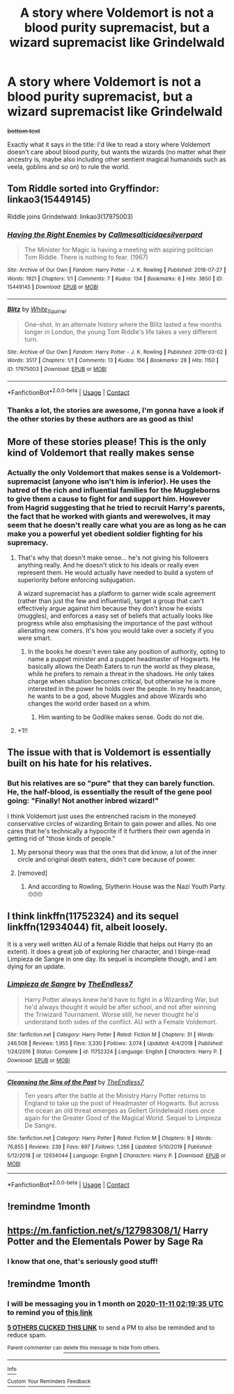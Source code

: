 #+TITLE: A story where Voldemort is not a blood purity supremacist, but a wizard supremacist like Grindelwald

* A story where Voldemort is not a blood purity supremacist, but a wizard supremacist like Grindelwald
:PROPERTIES:
:Author: SugondeseAmbassador
:Score: 114
:DateUnix: 1602366550.0
:DateShort: 2020-Oct-11
:FlairText: Prompt
:END:
+bottom text+

Exactly what it says in the title: I'd like to read a story where Voldemort doesn't care about blood purity, but wants the wizards (no matter what their ancestry is, maybe also including other sentient magical humanoids such as veela, goblins and so on) to rule the world.


** Tom Riddle sorted into Gryffindor: linkao3(15449145)

Riddle joins Grindelwald: linkao3(17975003)
:PROPERTIES:
:Author: davidwelch158
:Score: 25
:DateUnix: 1602375078.0
:DateShort: 2020-Oct-11
:END:

*** [[https://archiveofourown.org/works/15449145][*/Having the Right Enemies/*]] by [[https://www.archiveofourown.org/users/Callmesalticidae/pseuds/Callmesalticidae/users/silverpard/pseuds/silverpard][/Callmesalticidaesilverpard/]]

#+begin_quote
  The Minister for Magic is having a meeting with aspiring politician Tom Riddle. There is nothing to fear. (1967)
#+end_quote

^{/Site/:} ^{Archive} ^{of} ^{Our} ^{Own} ^{*|*} ^{/Fandom/:} ^{Harry} ^{Potter} ^{-} ^{J.} ^{K.} ^{Rowling} ^{*|*} ^{/Published/:} ^{2018-07-27} ^{*|*} ^{/Words/:} ^{1921} ^{*|*} ^{/Chapters/:} ^{1/1} ^{*|*} ^{/Comments/:} ^{7} ^{*|*} ^{/Kudos/:} ^{134} ^{*|*} ^{/Bookmarks/:} ^{6} ^{*|*} ^{/Hits/:} ^{3850} ^{*|*} ^{/ID/:} ^{15449145} ^{*|*} ^{/Download/:} ^{[[https://archiveofourown.org/downloads/15449145/Having%20the%20Right%20Enemies.epub?updated_at=1593821681][EPUB]]} ^{or} ^{[[https://archiveofourown.org/downloads/15449145/Having%20the%20Right%20Enemies.mobi?updated_at=1593821681][MOBI]]}

--------------

[[https://archiveofourown.org/works/17975003][*/Blitz/*]] by [[https://www.archiveofourown.org/users/White_Squirrel/pseuds/White_Squirrel][/White_Squirrel/]]

#+begin_quote
  One-shot. In an alternate history where the Blitz lasted a few months longer in London, the young Tom Riddle's life takes a very different turn.
#+end_quote

^{/Site/:} ^{Archive} ^{of} ^{Our} ^{Own} ^{*|*} ^{/Fandom/:} ^{Harry} ^{Potter} ^{-} ^{J.} ^{K.} ^{Rowling} ^{*|*} ^{/Published/:} ^{2019-03-02} ^{*|*} ^{/Words/:} ^{3517} ^{*|*} ^{/Chapters/:} ^{1/1} ^{*|*} ^{/Comments/:} ^{13} ^{*|*} ^{/Kudos/:} ^{156} ^{*|*} ^{/Bookmarks/:} ^{28} ^{*|*} ^{/Hits/:} ^{1150} ^{*|*} ^{/ID/:} ^{17975003} ^{*|*} ^{/Download/:} ^{[[https://archiveofourown.org/downloads/17975003/Blitz.epub?updated_at=1551556538][EPUB]]} ^{or} ^{[[https://archiveofourown.org/downloads/17975003/Blitz.mobi?updated_at=1551556538][MOBI]]}

--------------

*FanfictionBot*^{2.0.0-beta} | [[https://github.com/FanfictionBot/reddit-ffn-bot/wiki/Usage][Usage]] | [[https://www.reddit.com/message/compose?to=tusing][Contact]]
:PROPERTIES:
:Author: FanfictionBot
:Score: 13
:DateUnix: 1602375182.0
:DateShort: 2020-Oct-11
:END:


*** Thanks a lot, the stories are awesome, I'm gonna have a look if the other stories by these authors are as good as this!
:PROPERTIES:
:Author: SugondeseAmbassador
:Score: 4
:DateUnix: 1602412315.0
:DateShort: 2020-Oct-11
:END:


** More of these stories please! This is the only kind of Voldemort that really makes sense
:PROPERTIES:
:Author: saywhatnow117
:Score: 11
:DateUnix: 1602392392.0
:DateShort: 2020-Oct-11
:END:

*** Actually the only Voldemort that makes sense is a Voldemort-supremacist (anyone who isn't him is inferior). He uses the hatred of the rich and influential families for the Muggleborns to give them a cause to fight for and support him. However from Hagrid suggesting that he tried to recruit Harry's parents, the fact that he worked with giants and werewolves, it may seem that he doesn't really care what you are as long as he can make you a powerful yet obedient soldier fighting for his supremacy.
:PROPERTIES:
:Author: I_love_DPs
:Score: 14
:DateUnix: 1602405168.0
:DateShort: 2020-Oct-11
:END:

**** That's why that doesn't make sense... he's not giving his followers anything really. And he doesn't stick to his ideals or really even represent them. He would actually have needed to build a system of superiority before enforcing subjugation.

A wizard supremacist has a platform to garner wide scale agreement (rather than just the few and influential), target a group that can't effectively argue against him because they don't know he exists (muggles), and enforces a easy set of beliefs that actually looks like progress while also emphasising the importance of the past without alienating new comers. It's how you would take over a society if you were smart.
:PROPERTIES:
:Author: saywhatnow117
:Score: 8
:DateUnix: 1602409684.0
:DateShort: 2020-Oct-11
:END:

***** In the books he doesn't even take any position of authority, opting to name a puppet minister and a puppet headmaster of Hogwarts. He basically allows the Death Eaters to run the world as they please, while he prefers to remain a threat in the shadows. He only takes charge when situation becomes critical, but otherwise he is more interested in the power he holds over the people. In my headcanon, he wants to be a god, above Muggles and above Wizards who changes the world order based on a whim.
:PROPERTIES:
:Author: I_love_DPs
:Score: 11
:DateUnix: 1602410234.0
:DateShort: 2020-Oct-11
:END:

****** Him wanting to be Godlike makes sense. Gods do not die.
:PROPERTIES:
:Author: Marawal
:Score: 4
:DateUnix: 1602416464.0
:DateShort: 2020-Oct-11
:END:


**** +1!!
:PROPERTIES:
:Author: wishfulcanadian1
:Score: 3
:DateUnix: 1602406233.0
:DateShort: 2020-Oct-11
:END:


** The issue with that is Voldemort is essentially built on his hate for his relatives.
:PROPERTIES:
:Author: CuriousLurkerPresent
:Score: 17
:DateUnix: 1602392824.0
:DateShort: 2020-Oct-11
:END:

*** But his relatives are so "pure" that they can barely function. He, the half-blood, is essentially the result of the gene pool going: "Finally! Not another inbred wizard!"

I think Voldemort just uses the entrenched racism in the moneyed conservative circles of wizarding Britain to gain power and allies. No one cares that he's technically a hypocrite if it furthers their own agenda in getting rid of "those kinds of people."
:PROPERTIES:
:Author: Poonchow
:Score: 35
:DateUnix: 1602396001.0
:DateShort: 2020-Oct-11
:END:

**** My personal theory was that the ones that did know, a lot of the inner circle and original death eaters, didn't care because of power.
:PROPERTIES:
:Author: CuriousLurkerPresent
:Score: 10
:DateUnix: 1602438133.0
:DateShort: 2020-Oct-11
:END:


**** [removed]
:PROPERTIES:
:Score: 2
:DateUnix: 1602506425.0
:DateShort: 2020-Oct-12
:END:

***** And according to Rowling, Slytherin House was the Nazi Youth Party.🙄🙄🙄
:PROPERTIES:
:Author: MKOFFICIAL357
:Score: 3
:DateUnix: 1605068169.0
:DateShort: 2020-Nov-11
:END:


** I think linkffn(11752324) and its sequel linkffn(12934044) fit, albeit loosely.

It is a very well written AU of a female Riddle that helps out Harry (to an extent). It does a great job of exploring her character, and I binge-read Limpieza de Sangre in one day. Its sequel is incomplete though, and I am dying for an update.
:PROPERTIES:
:Author: NicktheSwimmer
:Score: 6
:DateUnix: 1602396423.0
:DateShort: 2020-Oct-11
:END:

*** [[https://www.fanfiction.net/s/11752324/1/][*/Limpieza de Sangre/*]] by [[https://www.fanfiction.net/u/2638737/TheEndless7][/TheEndless7/]]

#+begin_quote
  Harry Potter always knew he'd have to fight in a Wizarding War, but he'd always thought it would be after school, and not after winning the Triwizard Tournament. Worse still, he never thought he'd understand both sides of the conflict. AU with a Female Voldemort.
#+end_quote

^{/Site/:} ^{fanfiction.net} ^{*|*} ^{/Category/:} ^{Harry} ^{Potter} ^{*|*} ^{/Rated/:} ^{Fiction} ^{M} ^{*|*} ^{/Chapters/:} ^{31} ^{*|*} ^{/Words/:} ^{246,508} ^{*|*} ^{/Reviews/:} ^{1,955} ^{*|*} ^{/Favs/:} ^{3,330} ^{*|*} ^{/Follows/:} ^{3,074} ^{*|*} ^{/Updated/:} ^{4/4/2018} ^{*|*} ^{/Published/:} ^{1/24/2016} ^{*|*} ^{/Status/:} ^{Complete} ^{*|*} ^{/id/:} ^{11752324} ^{*|*} ^{/Language/:} ^{English} ^{*|*} ^{/Characters/:} ^{Harry} ^{P.} ^{*|*} ^{/Download/:} ^{[[http://www.ff2ebook.com/old/ffn-bot/index.php?id=11752324&source=ff&filetype=epub][EPUB]]} ^{or} ^{[[http://www.ff2ebook.com/old/ffn-bot/index.php?id=11752324&source=ff&filetype=mobi][MOBI]]}

--------------

[[https://www.fanfiction.net/s/12934044/1/][*/Cleansing the Sins of the Past/*]] by [[https://www.fanfiction.net/u/2638737/TheEndless7][/TheEndless7/]]

#+begin_quote
  Ten years after the battle at the Ministry Harry Potter returns to England to take up the post of Headmaster of Hogwarts. But across the ocean an old threat emerges as Gellert Grindelwald rises once again for the Greater Good of the Magical World. Sequel to Limpieza De Sangre.
#+end_quote

^{/Site/:} ^{fanfiction.net} ^{*|*} ^{/Category/:} ^{Harry} ^{Potter} ^{*|*} ^{/Rated/:} ^{Fiction} ^{M} ^{*|*} ^{/Chapters/:} ^{9} ^{*|*} ^{/Words/:} ^{76,855} ^{*|*} ^{/Reviews/:} ^{239} ^{*|*} ^{/Favs/:} ^{897} ^{*|*} ^{/Follows/:} ^{1,266} ^{*|*} ^{/Updated/:} ^{5/10/2019} ^{*|*} ^{/Published/:} ^{5/12/2018} ^{*|*} ^{/id/:} ^{12934044} ^{*|*} ^{/Language/:} ^{English} ^{*|*} ^{/Characters/:} ^{Harry} ^{P.} ^{*|*} ^{/Download/:} ^{[[http://www.ff2ebook.com/old/ffn-bot/index.php?id=12934044&source=ff&filetype=epub][EPUB]]} ^{or} ^{[[http://www.ff2ebook.com/old/ffn-bot/index.php?id=12934044&source=ff&filetype=mobi][MOBI]]}

--------------

*FanfictionBot*^{2.0.0-beta} | [[https://github.com/FanfictionBot/reddit-ffn-bot/wiki/Usage][Usage]] | [[https://www.reddit.com/message/compose?to=tusing][Contact]]
:PROPERTIES:
:Author: FanfictionBot
:Score: 1
:DateUnix: 1602396440.0
:DateShort: 2020-Oct-11
:END:


** !remindme 1month
:PROPERTIES:
:Author: Rune_Mage
:Score: 3
:DateUnix: 1602419857.0
:DateShort: 2020-Oct-11
:END:


** [[https://m.fanfiction.net/s/12798308/1/]] Harry Potter and the Elementals Power by Sage Ra
:PROPERTIES:
:Author: MuscledParrot
:Score: 1
:DateUnix: 1602385187.0
:DateShort: 2020-Oct-11
:END:

*** I know that one, that's seriously good stuff!
:PROPERTIES:
:Author: SugondeseAmbassador
:Score: 1
:DateUnix: 1602410247.0
:DateShort: 2020-Oct-11
:END:


** !remindme 1month
:PROPERTIES:
:Author: Squishysib
:Score: 1
:DateUnix: 1602382775.0
:DateShort: 2020-Oct-11
:END:

*** I will be messaging you in 1 month on [[http://www.wolframalpha.com/input/?i=2020-11-11%2002:19:35%20UTC%20To%20Local%20Time][*2020-11-11 02:19:35 UTC*]] to remind you of [[https://np.reddit.com/r/HPfanfiction/comments/j8t26h/a_story_where_voldemort_is_not_a_blood_purity/g8eyqow/?context=3][*this link*]]

[[https://np.reddit.com/message/compose/?to=RemindMeBot&subject=Reminder&message=%5Bhttps%3A%2F%2Fwww.reddit.com%2Fr%2FHPfanfiction%2Fcomments%2Fj8t26h%2Fa_story_where_voldemort_is_not_a_blood_purity%2Fg8eyqow%2F%5D%0A%0ARemindMe%21%202020-11-11%2002%3A19%3A35%20UTC][*5 OTHERS CLICKED THIS LINK*]] to send a PM to also be reminded and to reduce spam.

^{Parent commenter can} [[https://np.reddit.com/message/compose/?to=RemindMeBot&subject=Delete%20Comment&message=Delete%21%20j8t26h][^{delete this message to hide from others.}]]

--------------

[[https://np.reddit.com/r/RemindMeBot/comments/e1bko7/remindmebot_info_v21/][^{Info}]]

[[https://np.reddit.com/message/compose/?to=RemindMeBot&subject=Reminder&message=%5BLink%20or%20message%20inside%20square%20brackets%5D%0A%0ARemindMe%21%20Time%20period%20here][^{Custom}]]
[[https://np.reddit.com/message/compose/?to=RemindMeBot&subject=List%20Of%20Reminders&message=MyReminders%21][^{Your Reminders}]]
[[https://np.reddit.com/message/compose/?to=Watchful1&subject=RemindMeBot%20Feedback][^{Feedback}]]
:PROPERTIES:
:Author: RemindMeBot
:Score: 3
:DateUnix: 1602389548.0
:DateShort: 2020-Oct-11
:END:
